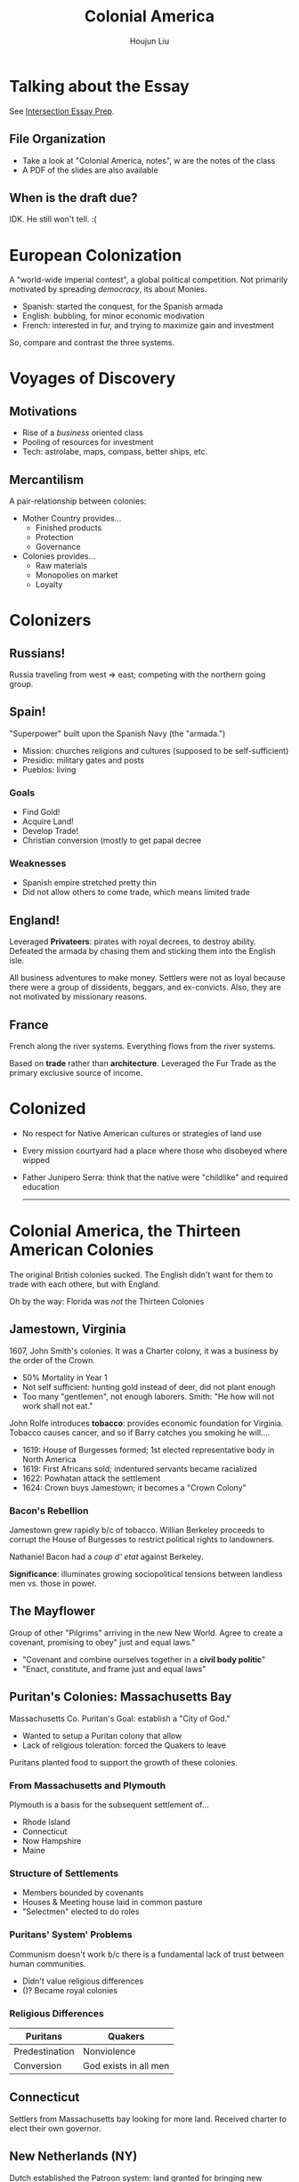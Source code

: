 :PROPERTIES:
:ID:       58744FF7-F610-4DB0-997C-489C2194E0F7
:END:
#+TITLE: Colonial America
#+AUTHOR: Houjun Liu
#+COURSE: HIST301
#+SOURCE: KBHIST301MasterIndex

* Talking about the Essay
See [[id:027187EE-ACF8-41F6-9A0A-9BF38860D018][Intersection Essay Prep]].

** File Organization
- Take a look at "Colonial America, notes", w are the notes of the class
- A PDF of the slides are also available

** When is the draft due?
IDK. He still won't tell. :(

* European Colonization
:PROPERTIES:
:ID:       EE38633A-D6D6-4F1D-88E5-99234A3BD95D
:END:
A "world-wide imperial contest", a global political competition. Not primarily motivated by spreading /democracy/, its about Monies.

- Spanish: started the conquest, for the Spanish armada
- English: bubbling, for minor economic modivation
- French: interested in fur, and trying to maximize gain and investment

So, compare and contrast the three systems.

* Voyages of Discovery

** Motivations
- Rise of a /business/ oriented class
- Pooling of resources for investment
- Tech: astrolabe, maps, compass, better ships, etc.

** Mercantilism
A pair-relationship between colonies:

- Mother Country provides...
  - Finished products
  - Protection
  - Governance
- Colonies provides... 
  - Raw materials
  - Monopolies on market
  - Loyalty

* Colonizers

** Russians!
Russia traveling from west => east; competing with the northern going group.

** Spain!
"Superpower" built upon the Spanish Navy (the "armada.")

- Mission: churches religions and cultures (supposed to be self-sufficient)
- Presidio: military gates and posts
- Pueblos: living

*** Goals
- Find Gold!
- Acquire Land!
- Develop Trade!
- Christian conversion (mostly to get papal decree

*** Weaknesses
- Spanish empire stretched pretty thin
- Did not allow others to come trade, which means limited trade

** England!
Leveraged *Privateers*: pirates with royal decrees, to destroy ability. Defeated the armada by chasing them and sticking them into the English isle.

All business adventures to make money. Settlers were not as loyal because there were a group of dissidents, beggars, and ex-convicts. Also, they are not motivated by missionary reasons.

** France
French along the river systems. Everything flows from the river systems.

Based on *trade* rather than *architecture*. Leveraged the Fur Trade as the primary exclusive source of income.

* Colonized
- No respect for Native American cultures or strategies of land use
- Every mission courtyard had a place where those who disobeyed where wipped
- Father Junipero Serra: think that the native were "childlike" and required education

  -----

* Colonial America, the Thirteen American Colonies
The original British colonies sucked. The English didn't want for them to trade with each othere, but with England.

Oh by the way: Florida was /not/ the Thirteen Colonies


** Jamestown, Virginia
1607, John Smith's colonies. It was a Charter colony, it was a business by the order of the Crown.

- 50% Mortality in Year 1
- Not self sufficient: hunting gold instead of deer, did not plant enough
- Too many "gentlemen", not enough laborers. Smith: "He how will not work shall not eat."

John Rolfe introduces *tobacco*: provides economic foundation for Virginia. Tobacco causes cancer, and so if Barry catches you smoking he will....

- 1619: House of Burgesses formed; 1st elected representative body in North America
- 1619: First Africans sold; indentured servants became racialized
- 1622: Powhatan attack the settlement
- 1624: Crown buys Jamestown; it becomes a "Crown Colony"

*** Bacon's Rebellion 
Jamestown grew rapidly b/c of tobacco. Willian Berkeley proceeds to corrupt the House of Burgesses to restrict political rights to landowners.

Nathaniel Bacon had a /coup d' etat/ against Berkeley.

**Significance**: illuminates growing sociopolitical tensions between landless men vs. those in power.

** The Mayflower
Group of other "Pilgrims" arriving in the new New World. Agree to create a covenant, promising to obey" just and equal laws."

- "Covenant and combine ourselves together in a **civil body politic**"
- "Enact, constitute, and frame just and equal laws"

** Puritan's Colonies: Massachusetts Bay
Massachusetts Co. Puritan's Goal: establish a "City of God."

- Wanted to setup a Puritan colony that allow
- Lack of religious toleration: forced the Quakers to leave

Puritans planted food to support the growth of these colonies.

*** From Massachusetts and Plymouth
Plymouth is a basis for the subsequent settlement of...

- Rhode Island
- Connecticut
- Now Hampshire
- Maine

*** Structure of Settlements
- Members bounded by covenants
- Houses & Meeting house laid in common pasture
- "Selectmen" elected to do roles

*** Puritans' System' Problems
Communism doesn't work b/c there is a fundamental lack of trust between human communities.

- Didn't value religious differences
- ()? Became royal colonies

*** Religious Differences
| Puritans       | Quakers               |
|----------------+-----------------------|
| Predestination | Nonviolence           |
| Conversion     | God exists in all men |

** Connecticut
Settlers from Massachusetts bay looking for more land. Received charter to elect their own governor.

** New Netherlands (NY)
Dutch established the Patroon system: land granted for bringing new settlers. Crown awards land to Lord York after defeat of Dutch.

** New Sweden (Delaware)
Also gave to lord York somehow?

** New Jersey and Pennsylvania
Sold land to the Quakers. As a thank you to the William Penn, who gave the Quakers' land, they:

*** Pennsylvania's System
- Established a liberal frame of government with assembly
- Good relations with Native Americans - "Paid for Land"
- Had no army, believed in peace

*** Philadelphia
- City laid out as a grid
- Established the first model for urban planning in many colonies

** Maryland
Catholic colony. Had religious toleration after realizing the Puritans came swooping in.

** Carolina
1663, chartered by the crown. Planned to attract settlers with religious & political freedom. Central to the trading of slavery.

** Georgia
Buffer zone between Carolina (productive slave trading region) and Spanish Florida

- Attempted to create Utopian societies
- ... but failed

* Emergence of Colonies
I need notes from someone here.

- Expansion towards west
- Concentration of agriculture in the south
  - Cotton
  - Tobacco
  - Cotton => created technology to fluffy cottons

Lots of **tax** from the British. Individuals bitter about the large industry in England compared to the large raw products form the Americas.

** The Deed of Gift of Robert Carter
Begin /manumission/: began freeing slaves in 1791, one of the first emancipators.

=> A lot of racial tensions were allowed to continue and contributed to the problem
  
** Port Cities
Port cities grew bigger and became hubs of cultural and political activity.

- Revolutionary sparks occurred first at big cities {Boston, Philly, NYC}
- Served as industrial centers
- Increased education
  
* The Seven Year's War
[[id:DD316413-594E-4241-9071-97AC5D3AE92D][French and Indian War]]

* And so, explain
- What characteristics do these colonies have in common?
- What relationships were building between the colonies and the crown
- What "roots" of democracy emerged?
- What "American" values emerge
